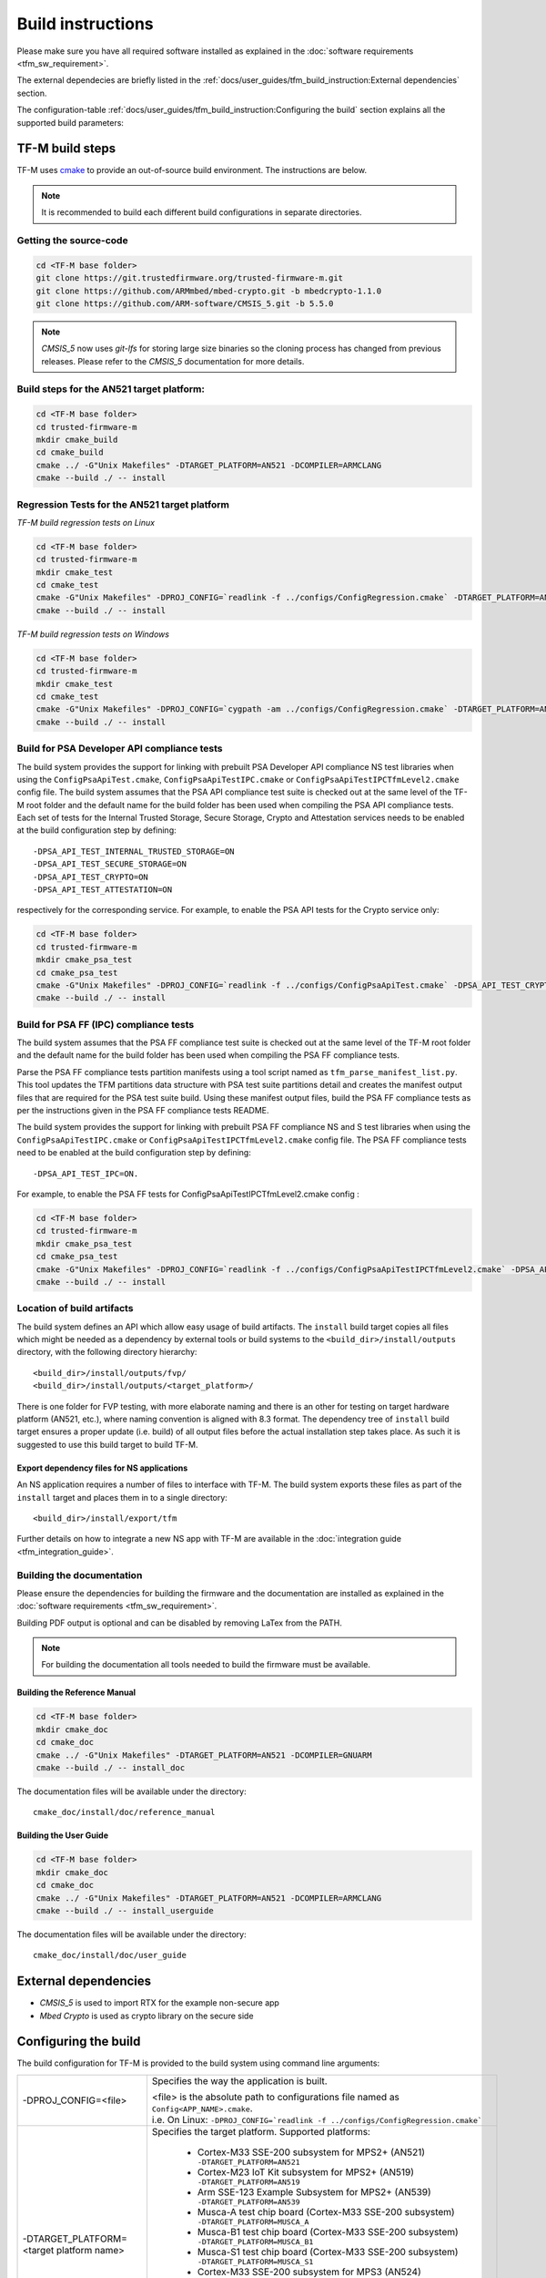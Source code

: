 ##################
Build instructions
##################
Please make sure you have all required software installed as explained in the
:doc:`software requirements <tfm_sw_requirement>`.

The external dependecies are briefly listed in the
:ref:`docs/user_guides/tfm_build_instruction:External dependencies` section.

The configuration-table
:ref:`docs/user_guides/tfm_build_instruction:Configuring the build` section
explains all the supported build parameters:

****************
TF-M build steps
****************
TF-M uses `cmake <https://cmake.org/overview/>`__ to provide an out-of-source
build environment. The instructions are below.

.. Note::

    It is recommended to build each different build configurations in separate
    directories.

Getting the source-code
=======================
.. code-block:: bash

    cd <TF-M base folder>
    git clone https://git.trustedfirmware.org/trusted-firmware-m.git
    git clone https://github.com/ARMmbed/mbed-crypto.git -b mbedcrypto-1.1.0
    git clone https://github.com/ARM-software/CMSIS_5.git -b 5.5.0

.. Note::
   `CMSIS_5` now uses `git-lfs` for storing large size binaries so the cloning
   process has changed from previous releases. Please refer to the `CMSIS_5`
   documentation for more details.

Build steps for the AN521 target platform:
==========================================
.. code-block:: bash

    cd <TF-M base folder>
    cd trusted-firmware-m
    mkdir cmake_build
    cd cmake_build
    cmake ../ -G"Unix Makefiles" -DTARGET_PLATFORM=AN521 -DCOMPILER=ARMCLANG
    cmake --build ./ -- install

Regression Tests for the AN521 target platform
==============================================
*TF-M build regression tests on Linux*

.. code-block:: bash

    cd <TF-M base folder>
    cd trusted-firmware-m
    mkdir cmake_test
    cd cmake_test
    cmake -G"Unix Makefiles" -DPROJ_CONFIG=`readlink -f ../configs/ConfigRegression.cmake` -DTARGET_PLATFORM=AN521 -DCOMPILER=ARMCLANG ../
    cmake --build ./ -- install

*TF-M build regression tests on Windows*

.. code-block:: bash

    cd <TF-M base folder>
    cd trusted-firmware-m
    mkdir cmake_test
    cd cmake_test
    cmake -G"Unix Makefiles" -DPROJ_CONFIG=`cygpath -am ../configs/ConfigRegression.cmake` -DTARGET_PLATFORM=AN521 -DCOMPILER=ARMCLANG ../
    cmake --build ./ -- install

Build for PSA Developer API compliance tests
============================================
The build system provides the support for linking with prebuilt PSA Developer
API compliance NS test libraries when using the ``ConfigPsaApiTest.cmake``,
``ConfigPsaApiTestIPC.cmake`` or ``ConfigPsaApiTestIPCTfmLevel2.cmake`` config
file. The build system assumes that the PSA API compliance test suite is checked
out at the same level of the TF-M root folder and the default name for the build
folder has been used when compiling the PSA API compliance tests. Each set of
tests for the Internal Trusted Storage, Secure Storage, Crypto and Attestation
services needs to be enabled at the build configuration step by defining::

    -DPSA_API_TEST_INTERNAL_TRUSTED_STORAGE=ON
    -DPSA_API_TEST_SECURE_STORAGE=ON
    -DPSA_API_TEST_CRYPTO=ON
    -DPSA_API_TEST_ATTESTATION=ON

respectively for the corresponding service. For example, to enable the PSA API
tests for the Crypto service only:

.. code-block:: bash

    cd <TF-M base folder>
    cd trusted-firmware-m
    mkdir cmake_psa_test
    cd cmake_psa_test
    cmake -G"Unix Makefiles" -DPROJ_CONFIG=`readlink -f ../configs/ConfigPsaApiTest.cmake` -DPSA_API_TEST_CRYPTO=ON -DTARGET_PLATFORM=AN521 -DCOMPILER=ARMCLANG ../
    cmake --build ./ -- install

Build for PSA FF (IPC) compliance tests
=======================================

The build system assumes that the PSA FF compliance test suite is checked out
at the same level of the TF-M root folder and the default name for the build
folder has been used when compiling the PSA FF compliance tests.

Parse the PSA FF compliance tests partition manifests using a tool script named
as ``tfm_parse_manifest_list.py``. This tool updates the TFM partitions data
structure with PSA test suite partitions detail and creates the manifest output
files that are required for the PSA test suite build. Using these manifest
output files, build the PSA FF compliance tests as per the instructions
given in the PSA FF compliance tests README.

.. code-block:: bash
    cd <TF-M base folder>
    cd trusted-firmware-m
    python tools/tfm_parse_manifest_list.py -m tools/psa_ff_test_manifest_list.yaml append

The build system provides the support for linking with prebuilt PSA FF
compliance NS and S test libraries when using the ``ConfigPsaApiTestIPC.cmake``
or ``ConfigPsaApiTestIPCTfmLevel2.cmake`` config file.  The PSA FF compliance
tests need to be enabled at the build configuration step by defining::

    -DPSA_API_TEST_IPC=ON.

For example, to enable the PSA FF tests for ConfigPsaApiTestIPCTfmLevel2.cmake
config :

.. code-block:: bash

    cd <TF-M base folder>
    cd trusted-firmware-m
    mkdir cmake_psa_test
    cd cmake_psa_test
    cmake -G"Unix Makefiles" -DPROJ_CONFIG=`readlink -f ../configs/ConfigPsaApiTestIPCTfmLevel2.cmake` -DPSA_API_TEST_IPC=ON -DTARGET_PLATFORM=AN521 -DCOMPILER=ARMCLANG ../
    cmake --build ./ -- install

Location of build artifacts
===========================
The build system defines an API which allow easy usage of build
artifacts. The ``install`` build target copies all files which might be needed
as a dependency by external tools or build systems to the
``<build_dir>/install/outputs``
directory, with the following directory hierarchy:

::

    <build_dir>/install/outputs/fvp/
    <build_dir>/install/outputs/<target_platform>/

There is one folder for FVP testing, with more elaborate naming and
there is an other for testing on target hardware platform (AN521, etc.), where
naming convention is aligned with 8.3 format. The dependency tree of
``install`` build target ensures a proper update (i.e. build) of all output
files before the actual installation step takes place. As such it is suggested
to use this build target to build TF-M.

Export dependency files for NS applications
-------------------------------------------
An NS application requires a number of files to interface with TF-M.
The build system exports these files as part of the ``install`` target and
places them in to a single directory::

    <build_dir>/install/export/tfm

Further details on how to integrate a new NS app with TF-M are available in the
:doc:`integration guide <tfm_integration_guide>`.

Building the documentation
==========================
Please ensure the dependencies for building the firmware and the
documentation are installed as explained in the
:doc:`software requirements <tfm_sw_requirement>`.

Building PDF output is optional and can be disabled by removing LaTex from the
PATH.

.. Note::
   For building the documentation all tools needed to build the firmware must
   be available.

Building the Reference Manual
-----------------------------
.. code-block:: bash

    cd <TF-M base folder>
    mkdir cmake_doc
    cd cmake_doc
    cmake ../ -G"Unix Makefiles" -DTARGET_PLATFORM=AN521 -DCOMPILER=GNUARM
    cmake --build ./ -- install_doc

The documentation files will be available under the directory::

    cmake_doc/install/doc/reference_manual

Building the User Guide
-----------------------
.. code-block:: bash

    cd <TF-M base folder>
    mkdir cmake_doc
    cd cmake_doc
    cmake ../ -G"Unix Makefiles" -DTARGET_PLATFORM=AN521 -DCOMPILER=ARMCLANG
    cmake --build ./ -- install_userguide

The documentation files will be available under the directory::

    cmake_doc/install/doc/user_guide

*********************
External dependencies
*********************
- `CMSIS_5` is used to import RTX for the example non-secure app
- `Mbed Crypto` is used as crypto library on the secure side

*********************
Configuring the build
*********************
The build configuration for TF-M is provided to the build system using command
line arguments:

.. list-table::
   :widths: 20 80

   * - -DPROJ_CONFIG=<file>
     - Specifies the way the application is built.

       | <file> is the absolute path to configurations file
         named as ``Config<APP_NAME>.cmake``.
       | i.e. On Linux:
         ``-DPROJ_CONFIG=`readlink -f ../configs/ConfigRegression.cmake```

   * - -DTARGET_PLATFORM=<target platform name>
     - Specifies the target platform.
       Supported platforms:

          - Cortex-M33 SSE-200 subsystem for MPS2+ (AN521)
            ``-DTARGET_PLATFORM=AN521``
          - Cortex-M23 IoT Kit subsystem for MPS2+ (AN519)
            ``-DTARGET_PLATFORM=AN519``
          - Arm SSE-123 Example Subsystem for MPS2+ (AN539)
            ``-DTARGET_PLATFORM=AN539``
          - Musca-A test chip board (Cortex-M33 SSE-200 subsystem)
            ``-DTARGET_PLATFORM=MUSCA_A``
          - Musca-B1 test chip board (Cortex-M33 SSE-200 subsystem)
            ``-DTARGET_PLATFORM=MUSCA_B1``
          - Musca-S1 test chip board (Cortex-M33 SSE-200 subsystem)
            ``-DTARGET_PLATFORM=MUSCA_S1``
          - Cortex-M33 SSE-200 subsystem for MPS3 (AN524)
            ``-DTARGET_PLATFORM=AN524``
          - Cypress CYS0644ABZI-S2D44 board (PSoC64 platform)
            ``-DTARGET_PLATFORM=psoc64``
            See :doc:`Cypress PSoC 64 platform specifics </platform/ext/target/cypress/psoc64/cypress_psoc64_spec>`
          - DesignStart FPGA on Cloud: Cortex-M33 based platform (SSE-200_AWS platform)
            ``-DTARGET_PLATFORM=SSE-200_AWS``

   * - -DCOMPILER=<compiler name>
     - Specifies the compiler toolchain
       The possible values are:

         - ``ARMCLANG``
         - ``GNUARM``
   * - -DCMAKE_BUILD_TYPE=<build type>
     - Configures debugging support.
       The possible values are:

         - ``Debug``
         - ``Release``
         - ``Relwithdebinfo``
         - ``Minsizerel``
   * - -DMBEDCRYPTO_DEBUG=<ON|OFF>
     - Enables debug symbols for Mbed Crypto library. If a cryptographic
       accelerator is enabled then this will also enable debug symbols and
       logging for any accelerator libraries.
   * - -DBUILD_DWARF_VERSION=<dwarf version>
     - Configures DWARF version.
       The possible values are:

         - 2
         - 3
         - 4

.. Note::
    Follow :doc:`secure boot <./tfm_secure_boot>` to build the binaries with or
    without BL2 bootloader.

Configurations
==============
Configurations files under `configs` are TF-M provided configurations for building.
They are used by the `-DPROJ_CONFIG` argument for the build command line.
The following table describes the differences between the configurations:

+------------------------+------------+---------------+-----------------+----------------+---------------+-------------------+
|     Configuration      | Model [1]_ | TF-M LVL [2]_ | Regression [3]_ | Core Test [4]_ | IPC Test [5]_ | PSA API Test [6]_ |
+========================+============+===============+=================+================+===============+===================+
| Default                | Library    | 1             | No              | No             | No            | No                |
+------------------------+------------+---------------+-----------------+----------------+---------------+-------------------+
| Regression             | Library    | 1             | Yes             | Yes            | No            | No                |
+------------------------+------------+---------------+-----------------+----------------+---------------+-------------------+
| CoreIPC                | IPC        | 1             | No              | No             | No            | No                |
+------------------------+------------+---------------+-----------------+----------------+---------------+-------------------+
| CoreIPCTfmLevel2       | IPC        | 2             | No              | No             | No            | No                |
+------------------------+------------+---------------+-----------------+----------------+---------------+-------------------+
| RegressionIPC          | IPC        | 1             | Yes             | Yes            | Yes           | No                |
+------------------------+------------+---------------+-----------------+----------------+---------------+-------------------+
| RegressionIPCTfmLevel2 | IPC        | 2             | Yes             | Yes            | Yes           | No                |
+------------------------+------------+---------------+-----------------+----------------+---------------+-------------------+
| PsaApiTest             | Library    | 1             | No              | No             | No            | Yes               |
+------------------------+------------+---------------+-----------------+----------------+---------------+-------------------+
| PsaApiTestIPC          | IPC        | 1             | No              | No             | No            | Yes               |
+------------------------+------------+---------------+-----------------+----------------+---------------+-------------------+
| PsaApiTestIPCTfmLevel2 | IPC        | 2             | No              | No             | No            | Yes               |
+------------------------+------------+---------------+-----------------+----------------+---------------+-------------------+

.. [1] Which TF-M Model is set: `CORE_IPC`. If `CORE_IPC` is set to true then the model is IPC model, otherwise it's library model.

.. [2] The TF-M isolation level `TFM_LVL`. Currently Library model supports level 1. IPC model supports level 1 and 2.

.. [3] Build regression tests or not: `REGRESSION`.

.. [4] Build core tests or not: `CORE_TEST`.

.. [5] Build IPC tests or not: `IPC_TEST`. It can be only enabled in IPC model

.. [6] `Build for PSA API compliance tests`_ or not: `PSA_API_TEST`.

--------------

*Copyright (c) 2017-2020, Arm Limited. All rights reserved.*
